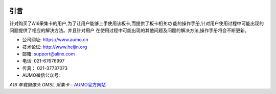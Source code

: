 .. image:: images/images_0/88888.png  
   :align: center

========================================
引言
========================================

针对购买了A16采集卡的用户,为了让用户能够上手使用该板卡,而提供了板卡相关功
能的操作手册,针对用户使用过程中可能出现的问题提供了相应的解决方法。并且针对用户
在使用过程中可能出现的其他问题及问题的解决方法,操作手册将会不断更新。

- 公司网址:  https://www.aumo.cn
- 技术论坛:  http://www.heijin.org
- 邮箱:  support@alinx.com
- 电话:  021-67676997
- 传真： 021-37737073
- AUMO微信公众号:

.. image:: images/images_0/1.png 

*A16 车载摄像头 GMSL 采集卡*    - `AUMO官方网站 <https://www.aumo.cn>`_